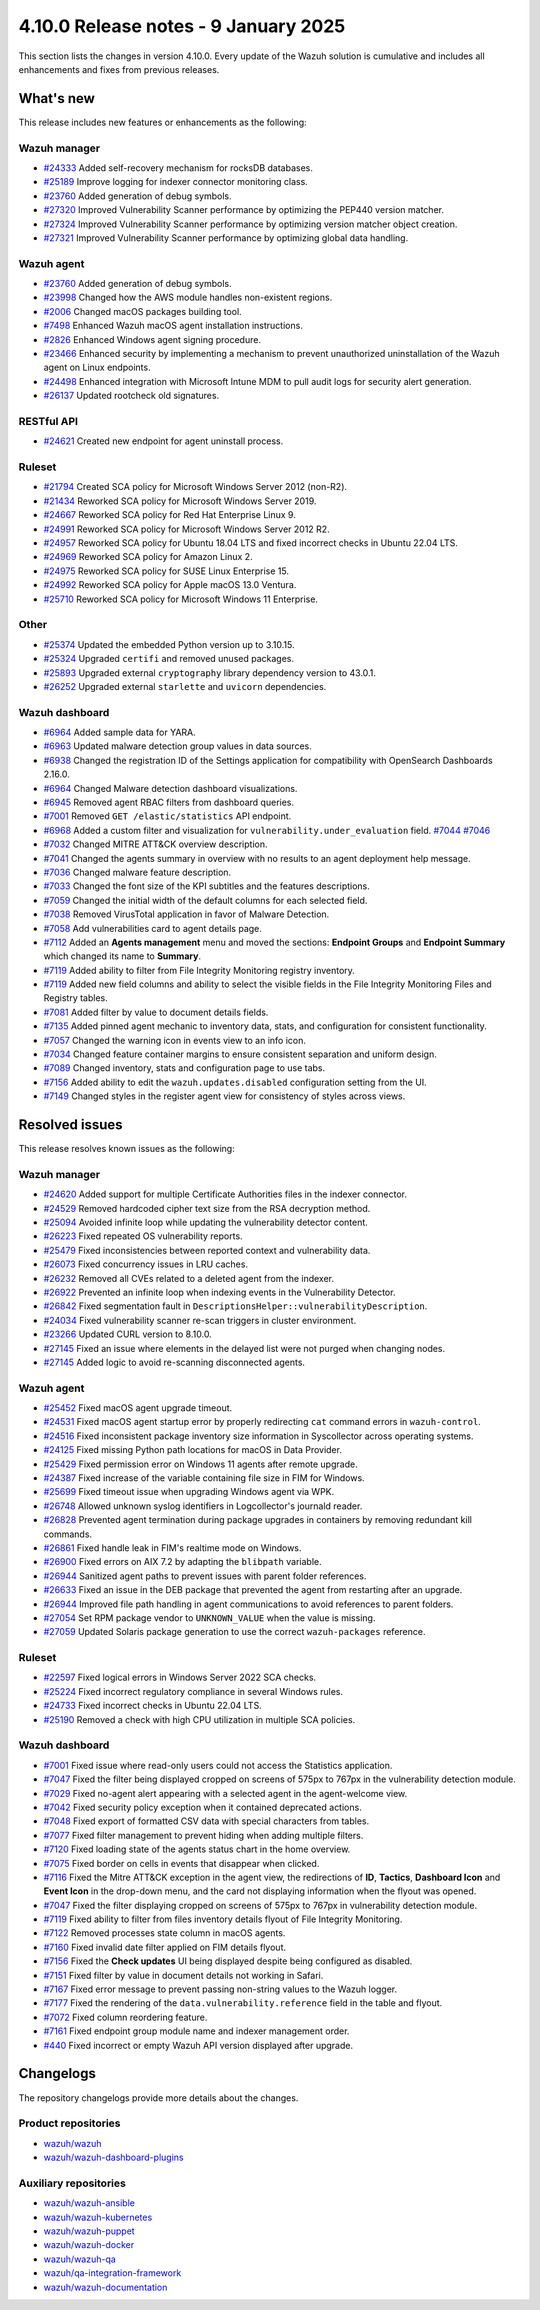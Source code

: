 .. Copyright (C) 2015, Wazuh, Inc.

.. meta::
   :description: Wazuh 4.10.0 has been released. Check out our release notes to discover the changes and additions of this release.

4.10.0 Release notes - 9 January 2025
=====================================

This section lists the changes in version 4.10.0. Every update of the Wazuh solution is cumulative and includes all enhancements and fixes from previous releases.

What's new
----------

This release includes new features or enhancements as the following:

Wazuh manager
^^^^^^^^^^^^^

-  `#24333 <https://github.com/wazuh/wazuh/pull/24333>`__ Added self-recovery mechanism for rocksDB databases.
-  `#25189 <https://github.com/wazuh/wazuh/pull/25189>`__ Improve logging for indexer connector monitoring class.
-  `#23760 <https://github.com/wazuh/wazuh/pull/23760>`__ Added generation of debug symbols.
-  `#27320 <https://github.com/wazuh/wazuh/pull/27320>`__ Improved Vulnerability Scanner performance by optimizing the PEP440 version matcher.
-  `#27324 <https://github.com/wazuh/wazuh/pull/27324>`__ Improved Vulnerability Scanner performance by optimizing version matcher object creation.
-  `#27321 <https://github.com/wazuh/wazuh/pull/27321>`__ Improved Vulnerability Scanner performance by optimizing global data handling.

Wazuh agent
^^^^^^^^^^^

-  `#23760 <https://github.com/wazuh/wazuh/pull/23760>`__ Added generation of debug symbols.
-  `#23998 <https://github.com/wazuh/wazuh/pull/23998>`__ Changed how the AWS module handles non-existent regions.
-  `#2006 <https://github.com/wazuh/wazuh-packages/issues/2006>`__ Changed macOS packages building tool.
-  `#7498 <https://github.com/wazuh/wazuh-documentation/pull/7498>`__ Enhanced Wazuh macOS agent installation instructions.
-  `#2826 <https://github.com/wazuh/wazuh-packages/issues/2826>`__ Enhanced Windows agent signing procedure.
-  `#23466 <https://github.com/wazuh/wazuh/issues/23466>`__ Enhanced security by implementing a mechanism to prevent unauthorized uninstallation of the Wazuh agent on Linux endpoints.
-  `#24498 <https://github.com/wazuh/wazuh/issues/24498>`__ Enhanced integration with Microsoft Intune MDM to pull audit logs for security alert generation.
-  `#26137 <https://github.com/wazuh/wazuh/issues/26137>`__ Updated rootcheck old signatures.

RESTful API
^^^^^^^^^^^

-  `#24621 <https://github.com/wazuh/wazuh/pull/24621>`__ Created new endpoint for agent uninstall process.

Ruleset
^^^^^^^
-  `#21794 <https://github.com/wazuh/wazuh/pull/21794>`__ Created SCA policy for Microsoft Windows Server 2012 (non-R2).
-  `#21434 <https://github.com/wazuh/wazuh/pull/21434>`__ Reworked SCA policy for Microsoft Windows Server 2019.
-  `#24667 <https://github.com/wazuh/wazuh/pull/24667>`__ Reworked SCA policy for Red Hat Enterprise Linux 9.
-  `#24991 <https://github.com/wazuh/wazuh/pull/24991>`__ Reworked SCA policy for Microsoft Windows Server 2012 R2.
-  `#24957 <https://github.com/wazuh/wazuh/pull/24957>`__ Reworked SCA policy for Ubuntu 18.04 LTS and fixed incorrect checks in Ubuntu 22.04 LTS.
-  `#24969 <https://github.com/wazuh/wazuh/pull/24969>`__ Reworked SCA policy for Amazon Linux 2.
-  `#24975 <https://github.com/wazuh/wazuh/pull/24975>`__ Reworked SCA policy for SUSE Linux Enterprise 15.
-  `#24992 <https://github.com/wazuh/wazuh/pull/24992>`__ Reworked SCA policy for Apple macOS 13.0 Ventura.
-  `#25710 <https://github.com/wazuh/wazuh/pull/25710>`__ Reworked SCA policy for Microsoft Windows 11 Enterprise.

Other
^^^^^

-  `#25374 <https://github.com/wazuh/wazuh/issues/25374>`__ Updated the embedded Python version up to 3.10.15.
-  `#25324 <https://github.com/wazuh/wazuh/pull/25324>`__ Upgraded ``certifi`` and removed unused packages.
-  `#25893 <https://github.com/wazuh/wazuh/pull/25893>`__ Upgraded external ``cryptography`` library dependency version to 43.0.1.
-  `#26252 <https://github.com/wazuh/wazuh/pull/26252>`__ Upgraded external ``starlette`` and ``uvicorn`` dependencies.

Wazuh dashboard
^^^^^^^^^^^^^^^

-  `#6964 <https://github.com/wazuh/wazuh-dashboard-plugins/issues/6964>`__ Added sample data for YARA.
-  `#6963 <https://github.com/wazuh/wazuh-dashboard-plugins/issues/6963>`__ Updated malware detection group values in data sources.
-  `#6938 <https://github.com/wazuh/wazuh-dashboard-plugins/pull/6938>`__ Changed the registration ID of the Settings application for compatibility with OpenSearch Dashboards 2.16.0.
-  `#6964 <https://github.com/wazuh/wazuh-dashboard-plugins/issues/6964>`__ Changed Malware detection dashboard visualizations.
-  `#6945 <https://github.com/wazuh/wazuh-dashboard-plugins/pull/6945>`__ Removed agent RBAC filters from dashboard queries.
-  `#7001 <https://github.com/wazuh/wazuh-dashboard-plugins/pull/7001>`__ Removed ``GET /elastic/statistics`` API endpoint.
-  `#6968 <https://github.com/wazuh/wazuh-dashboard-plugins/issues/6968>`__ Added a custom filter and visualization for ``vulnerability.under_evaluation`` field. `#7044 <https://github.com/wazuh/wazuh-dashboard-plugins/pull/7044>`__ `#7046 <https://github.com/wazuh/wazuh-dashboard-plugins/issues/7046>`__
-  `#7032 <https://github.com/wazuh/wazuh-dashboard-plugins/pull/7032>`__ Changed MITRE ATT&CK overview description.
-  `#7041 <https://github.com/wazuh/wazuh-dashboard-plugins/pull/7041>`__ Changed the agents summary in overview with no results to an agent deployment help message.
-  `#7036 <https://github.com/wazuh/wazuh-dashboard-plugins/pull/7036>`__ Changed malware feature description.
-  `#7033 <https://github.com/wazuh/wazuh-dashboard-plugins/pull/7033>`__ Changed the font size of the KPI subtitles and the features descriptions.
-  `#7059 <https://github.com/wazuh/wazuh-dashboard-plugins/issues/7059>`__ Changed the initial width of the default columns for each selected field.
-  `#7038 <https://github.com/wazuh/wazuh-dashboard-plugins/pull/7038>`__ Removed VirusTotal application in favor of Malware Detection.
-  `#7058 <https://github.com/wazuh/wazuh-dashboard-plugins/issues/7058>`__ Add vulnerabilities card to agent details page.
-  `#7112 <https://github.com/wazuh/wazuh-dashboard-plugins/pull/7112>`__ Added an **Agents management** menu and moved the sections: **Endpoint Groups** and **Endpoint Summary** which changed its name to **Summary**.
-  `#7119 <https://github.com/wazuh/wazuh-dashboard-plugins/pull/7119>`__ Added ability to filter from File Integrity Monitoring registry inventory.
-  `#7119 <https://github.com/wazuh/wazuh-dashboard-plugins/pull/7119>`__ Added new field columns and ability to select the visible fields in the File Integrity Monitoring Files and Registry tables.
-  `#7081 <https://github.com/wazuh/wazuh-dashboard-plugins/pull/7081>`__ Added filter by value to document details fields.
-  `#7135 <https://github.com/wazuh/wazuh-dashboard-plugins/pull/7135>`__ Added pinned agent mechanic to inventory data, stats, and configuration for consistent functionality.
-  `#7057 <https://github.com/wazuh/wazuh-dashboard-plugins/pull/7057>`__ Changed the warning icon in events view to an info icon.
-  `#7034 <https://github.com/wazuh/wazuh-dashboard-plugins/pull/7034>`__ Changed feature container margins to ensure consistent separation and uniform design.
-  `#7089 <https://github.com/wazuh/wazuh-dashboard-plugins/pull/7089>`__ Changed inventory, stats and configuration page to use tabs.
-  `#7156 <https://github.com/wazuh/wazuh-dashboard-plugins/pull/7156>`__ Added ability to edit the ``wazuh.updates.disabled`` configuration setting from the UI.
-  `#7149 <https://github.com/wazuh/wazuh-dashboard-plugins/pull/7149>`__ Changed styles in the register agent view for consistency of styles across views.

Resolved issues
---------------

This release resolves known issues as the following:

Wazuh manager
^^^^^^^^^^^^^

-  `#24620 <https://github.com/wazuh/wazuh/pull/24620>`__ Added support for multiple Certificate Authorities files in the indexer connector.
-  `#24529 <https://github.com/wazuh/wazuh/pull/24529>`__ Removed hardcoded cipher text size from the RSA decryption method.
-  `#25094 <https://github.com/wazuh/wazuh/pull/25094>`__ Avoided infinite loop while updating the vulnerability detector content.
-  `#26223 <https://github.com/wazuh/wazuh/pull/26223>`__ Fixed repeated OS vulnerability reports.
-  `#25479 <https://github.com/wazuh/wazuh/issues/25479>`__ Fixed inconsistencies between reported context and vulnerability data.
-  `#26073 <https://github.com/wazuh/wazuh/pull/26073>`__ Fixed concurrency issues in LRU caches.
-  `#26232 <https://github.com/wazuh/wazuh/pull/26232>`__ Removed all CVEs related to a deleted agent from the indexer.
-  `#26922 <https://github.com/wazuh/wazuh/pull/26922>`__ Prevented an infinite loop when indexing events in the Vulnerability Detector.
-  `#26842 <https://github.com/wazuh/wazuh/pull/26842>`__ Fixed segmentation fault in ``DescriptionsHelper::vulnerabilityDescription``.
-  `#24034 <https://github.com/wazuh/wazuh/pull/24034>`__ Fixed vulnerability scanner re-scan triggers in cluster environment.
-  `#23266 <https://github.com/wazuh/wazuh/issues/23266>`__ Updated CURL version to 8.10.0.
-  `#27145 <https://github.com/wazuh/wazuh/pull/27145>`__ Fixed an issue where elements in the delayed list were not purged when changing nodes.
-  `#27145 <https://github.com/wazuh/wazuh/pull/27145>`__ Added logic to avoid re-scanning disconnected agents.

Wazuh agent
^^^^^^^^^^^

-  `#25452 <https://github.com/wazuh/wazuh/pull/25452>`__ Fixed macOS agent upgrade timeout.
-  `#24531 <https://github.com/wazuh/wazuh/pull/24531>`__ Fixed macOS agent startup error by properly redirecting ``cat`` command errors in ``wazuh-control``.
-  `#24516 <https://github.com/wazuh/wazuh/pull/24516>`__ Fixed inconsistent package inventory size information in Syscollector across operating systems.
-  `#24125 <https://github.com/wazuh/wazuh/pull/24125>`__ Fixed missing Python path locations for macOS in Data Provider.
-  `#25429 <https://github.com/wazuh/wazuh/pull/25429>`__ Fixed permission error on Windows 11 agents after remote upgrade.
-  `#24387 <https://github.com/wazuh/wazuh/pull/24387>`__ Fixed increase of the variable containing file size in FIM for Windows.
-  `#25699 <https://github.com/wazuh/wazuh/pull/25699>`__ Fixed timeout issue when upgrading Windows agent via WPK.
-  `#26748 <https://github.com/wazuh/wazuh/pull/26748>`__ Allowed unknown syslog identifiers in Logcollector's journald reader.
-  `#26828 <https://github.com/wazuh/wazuh/pull/26828>`__ Prevented agent termination during package upgrades in containers by removing redundant kill commands.
-  `#26861 <https://github.com/wazuh/wazuh/pull/26861>`__ Fixed handle leak in FIM's realtime mode on Windows.
-  `#26900 <https://github.com/wazuh/wazuh/pull/26900>`__ Fixed errors on AIX 7.2 by adapting the ``blibpath`` variable.
-  `#26944 <https://github.com/wazuh/wazuh/pull/26944>`__ Sanitized agent paths to prevent issues with parent folder references.
-  `#26633 <https://github.com/wazuh/wazuh/pull/26633>`__ Fixed an issue in the DEB package that prevented the agent from restarting after an upgrade.
-  `#26944 <https://github.com/wazuh/wazuh/pull/26944>`__ Improved file path handling in agent communications to avoid references to parent folders.
-  `#27054 <https://github.com/wazuh/wazuh/pull/27054>`__ Set RPM package vendor to ``UNKNOWN_VALUE`` when the value is missing.
-  `#27059 <https://github.com/wazuh/wazuh/issues/27059>`__ Updated Solaris package generation to use the correct ``wazuh-packages`` reference.

Ruleset
^^^^^^^

-  `#22597 <https://github.com/wazuh/wazuh/pull/22597>`__ Fixed logical errors in Windows Server 2022 SCA checks.
-  `#25224 <https://github.com/wazuh/wazuh/pull/25224>`__ Fixed incorrect regulatory compliance in several Windows rules.
-  `#24733 <https://github.com/wazuh/wazuh/pull/24733>`__ Fixed incorrect checks in Ubuntu 22.04 LTS.
-  `#25190 <https://github.com/wazuh/wazuh/pull/25190>`__ Removed a check with high CPU utilization in multiple SCA policies.

Wazuh dashboard
^^^^^^^^^^^^^^^

-  `#7001 <https://github.com/wazuh/wazuh-dashboard-plugins/pull/7001>`__ Fixed issue where read-only users could not access the Statistics application.
-  `#7047 <https://github.com/wazuh/wazuh-dashboard-plugins/pull/7047>`__ Fixed the filter being displayed cropped on screens of 575px to 767px in the vulnerability detection module.
-  `#7029 <https://github.com/wazuh/wazuh-dashboard-plugins/pull/7029>`__ Fixed no-agent alert appearing with a selected agent in the agent-welcome view.
-  `#7042 <https://github.com/wazuh/wazuh-dashboard-plugins/pull/7042>`__ Fixed security policy exception when it contained deprecated actions.
-  `#7048 <https://github.com/wazuh/wazuh-dashboard-plugins/pull/7048>`__ Fixed export of formatted CSV data with special characters from tables.
-  `#7077 <https://github.com/wazuh/wazuh-dashboard-plugins/pull/7077>`__ Fixed filter management to prevent hiding when adding multiple filters.
-  `#7120 <https://github.com/wazuh/wazuh-dashboard-plugins/pull/7120>`__ Fixed loading state of the agents status chart in the home overview.
-  `#7075 <https://github.com/wazuh/wazuh-dashboard-plugins/pull/7075>`__ Fixed border on cells in events that disappear when clicked.
-  `#7116 <https://github.com/wazuh/wazuh-dashboard-plugins/pull/7116>`__ Fixed the Mitre ATT&CK exception in the agent view, the redirections of **ID**, **Tactics**, **Dashboard Icon** and **Event Icon** in the drop-down menu, and the card not displaying information when the flyout was opened.
-  `#7047 <https://github.com/wazuh/wazuh-dashboard-plugins/pull/7047>`__ Fixed the filter displaying cropped on screens of 575px to 767px in vulnerability detection module.
-  `#7119 <https://github.com/wazuh/wazuh-dashboard-plugins/pull/7119>`__ Fixed ability to filter from files inventory details flyout of File Integrity Monitoring.
-  `#7122 <https://github.com/wazuh/wazuh-dashboard-plugins/pull/7122>`__ Removed processes state column in macOS agents.
-  `#7160 <https://github.com/wazuh/wazuh-dashboard-plugins/pull/7160>`__ Fixed invalid date filter applied on FIM details flyout.
-  `#7156 <https://github.com/wazuh/wazuh-dashboard-plugins/pull/7156>`__ Fixed the **Check updates** UI being displayed despite being configured as disabled.
-  `#7151 <https://github.com/wazuh/wazuh-dashboard-plugins/pull/7151>`__ Fixed filter by value in document details not working in Safari.
-  `#7167 <https://github.com/wazuh/wazuh-dashboard-plugins/pull/7167>`__ Fixed error message to prevent passing non-string values to the Wazuh logger.
-  `#7177 <https://github.com/wazuh/wazuh-dashboard-plugins/pull/7177>`__ Fixed the rendering of the ``data.vulnerability.reference`` field in the table and flyout.
-  `#7072 <https://github.com/wazuh/wazuh-dashboard-plugins/pull/7072>`__ Fixed column reordering feature.
-  `#7161 <https://github.com/wazuh/wazuh-dashboard-plugins/pull/7161>`__ Fixed endpoint group module name and indexer management order.
-  `#440 <https://github.com/wazuh/wazuh-dashboard/issues/440>`__ Fixed incorrect or empty Wazuh API version displayed after upgrade.

Changelogs
----------

The repository changelogs provide more details about the changes.

Product repositories
^^^^^^^^^^^^^^^^^^^^

-  `wazuh/wazuh <https://github.com/wazuh/wazuh/blob/v4.10.0/CHANGELOG.md>`__
-  `wazuh/wazuh-dashboard-plugins <https://github.com/wazuh/wazuh-dashboard-plugins/blob/v4.10.0/CHANGELOG.md>`__

Auxiliary repositories
^^^^^^^^^^^^^^^^^^^^^^^

-  `wazuh/wazuh-ansible <https://github.com/wazuh/wazuh-ansible/blob/v4.10.0/CHANGELOG.md>`__
-  `wazuh/wazuh-kubernetes <https://github.com/wazuh/wazuh-kubernetes/blob/v4.10.0/CHANGELOG.md>`__
-  `wazuh/wazuh-puppet <https://github.com/wazuh/wazuh-puppet/blob/v4.10.0/CHANGELOG.md>`__
-  `wazuh/wazuh-docker <https://github.com/wazuh/wazuh-docker/blob/v4.10.0/CHANGELOG.md>`__

-  `wazuh/wazuh-qa <https://github.com/wazuh/wazuh-qa/blob/v4.10.0/CHANGELOG.md>`__
-  `wazuh/qa-integration-framework <https://github.com/wazuh/qa-integration-framework/blob/v4.10.0/CHANGELOG.md>`__

-  `wazuh/wazuh-documentation <https://github.com/wazuh/wazuh-documentation/blob/v4.10.0/CHANGELOG.md>`__
